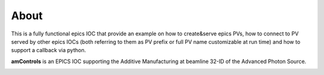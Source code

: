 =====
About
=====

This is a fully functional epics IOC that provide an example on how to create&serve epics PVs, how to connect to PV served by other epics IOCs (both referring to them as PV prefix or full PV name customizable at run time) and how to support a callback via python.

**amControls** is an EPICS IOC supporting the Additive Manufacturing at beamline 32-ID of the Advanced Photon Source.

.. image:: img/amControls_main.png 
   :width: 720px
   :align: center
   :alt: am_user
